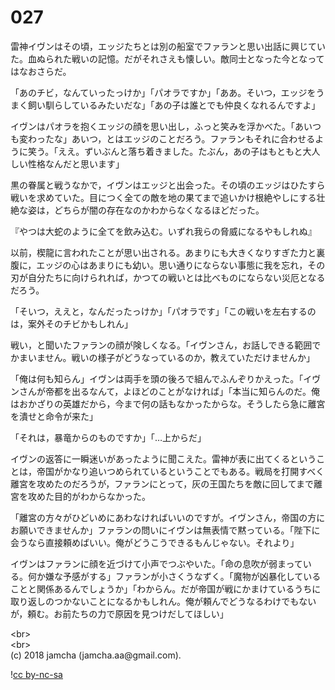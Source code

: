 #+OPTIONS: toc:nil
#+OPTIONS: \n:t

* 027

  雷神イヴンはその頃，エッジたちとは別の船室でファランと思い出話に興じていた。血ぬられた戦いの記憶。だがそれさえも懐しい。敵同士となった今となってはなおさらだ。

  「あのチビ，なんていったっけか」「パオラですか」「ああ。そいつ，エッジをうまく飼い馴らしているみたいだな」「あの子は誰とでも仲良くなれるんですよ」

  イヴンはパオラを抱くエッジの顔を思い出し，ふっと笑みを浮かべた。「あいつも変わったな」あいつ，とはエッジのことだろう。ファランもそれに合わせるように笑う。「ええ。ずいぶんと落ち着きました。たぶん，あの子はもともと大人しい性格なんだと思います」

  黒の眷属と戦うなかで，イヴンはエッジと出会った。その頃のエッジはひたすら戦いを求めていた。目につく全ての敵を地の果てまで追いかけ根絶やしにする壮絶な姿は，どちらが闇の存在なのかわからなくなるほどだった。

  『やつは大蛇のように全てを飲み込む。いずれ我らの脅威になるやもしれぬ』

  以前，楔龍に言われたことが思い出される。あまりにも大きくなりすぎた力と裏腹に，エッジの心はあまりにも幼い。思い通りにならない事態に我を忘れ，その刃が自分たちに向けられれば，かつての戦いとは比べものにならない災厄となるだろう。

  「そいつ，ええと，なんだったっけか」「パオラです」「この戦いを左右するのは，案外そのチビかもしれん」

  戦い，と聞いたファランの顔が険しくなる。「イヴンさん，お話しできる範囲でかまいません。戦いの様子がどうなっているのか，教えていただけませんか」

  「俺は何も知らん」イヴンは両手を頭の後ろで組んでふんぞりかえった。「イヴンさんが帝都を出るなんて，よほどのことがなければ」「本当に知らんのだ。俺はおかざりの英雄だから，今まで何の話もなかったからな。そうしたら急に離宮を潰せと命令が来た」

  「それは，暴竜からのものですか」「…上からだ」

  イヴンの返答に一瞬迷いがあったように聞こえた。雷神が表に出てくるということは，帝国がかなり追いつめられているということでもある。戦局を打開すべく離宮を攻めたのだろうが，ファランにとって，灰の王国たちを敵に回してまで離宮を攻めた目的がわからなかった。

  「離宮の方々がひどいめにあわなければいいのですが。イヴンさん，帝国の方にお願いできませんか」ファランの問いにイヴンは無表情で黙っている。「陛下に会うなら直接頼めばいい。俺がどうこうできるもんじゃない。それより」

  イヴンはファランに顔を近づけて小声でつぶやいた。「命の息吹が弱まっている。何か嫌な予感がする」ファランが小さくうなずく。「魔物が凶暴化していることと関係あるんでしょうか」「わからん。だが帝国が戦にかまけているうちに取り返しのつかないことになるかもしれん。俺が頼んでどうなるわけでもないが，頼む。お前たちの力で原因を見つけだしてほしい」

  <br>
  <br>
  (c) 2018 jamcha (jamcha.aa@gmail.com).

  ![[https://i.creativecommons.org/l/by-nc-sa/4.0/88x31.png][cc by-nc-sa]]
